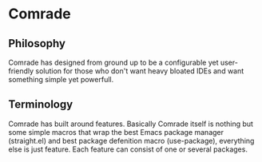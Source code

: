 * Comrade
** Philosophy
Comrade has designed from ground up to be a configurable yet user-friendly solution for 
those who don't want heavy bloated IDEs and want something simple
yet powerfull.
** Terminology
Comrade has built around features. Basically Comrade itself is nothing but some simple macros that wrap the best Emacs package manager (straight.el)
and best package defenition macro (use-package), everything else is just feature. Each feature can consist of one or several packages.


